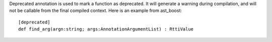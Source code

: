Deprecated annotation is used to mark a function as deprecated.
It will generate a warning during compilation, and will not be callable from the final compiled context.
Here is an example from ast_boost::

    [deprecated]
    def find_arg(argn:string; args:AnnotationArgumentList) : RttiValue


